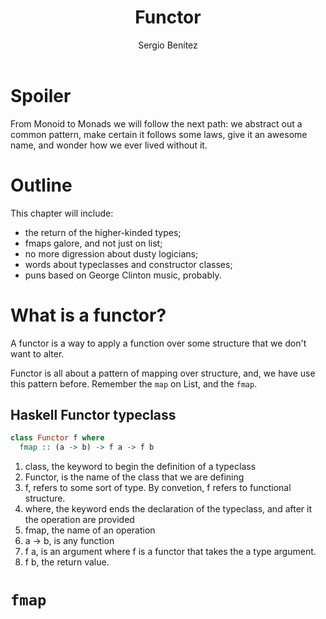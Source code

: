 #+REVEAL_ROOT: http://cdn.jsdelivr.net/reveal.js/3.0.0/
#+OPTIONS: toc:nil num:nil timestamp:nil
#+OPTIONS: reveal_width:1200 reveal_height:800 reveal_progress:t reveal_center:t
#+REVEAL_TRANS: zoom
#+REVEAL_THEME: night
#+REVEAL_INIT_OPTIONS: slideNumber:true
#+REVEAL_PLUGINS: (highlight)

#+TITLE: Functor
#+DESCRIPTION: Lifting is the "cheat mode" of tetris.
#+AUTHOR: Sergio Benítez

* Spoiler
   From Monoid to Monads we will follow the next path: we abstract out a common pattern,
make certain it follows some laws, give it an awesome name, and wonder how we ever lived
without it.

* Outline
  This chapter will include:
- the return of the higher-kinded types;
- fmaps galore, and not just on list;
- no more digression about dusty logicians;
- words about typeclasses and constructor classes;
- puns based on George Clinton music, probably.

* What is a functor?
  A functor is a way to apply a function over some structure that we don't want to alter.
  
Functor is all about a pattern of mapping over structure, and, we have use this pattern
before. Remember the ~map~ on List, and the ~fmap~.
 
** Haskell Functor typeclass
#+begin_src haskell
class Functor f where
  fmap :: (a -> b) -> f a -> f b
#+end_src

#+begin_notes
1. class, the keyword to begin the definition of a typeclass
2. Functor, is the name of the class that we are defining
3. f, refers to some sort of type. By convetion, f refers to functional structure.
4. where, the keyword ends the declaration of the typeclass, and after it the operation are provided
5. fmap, the name of an operation
6. a -> b, is any function
7. f a, is an argument where f is a functor that takes the a type argument.
8. f b, the return value.
#+end_notes

* ~fmap~
